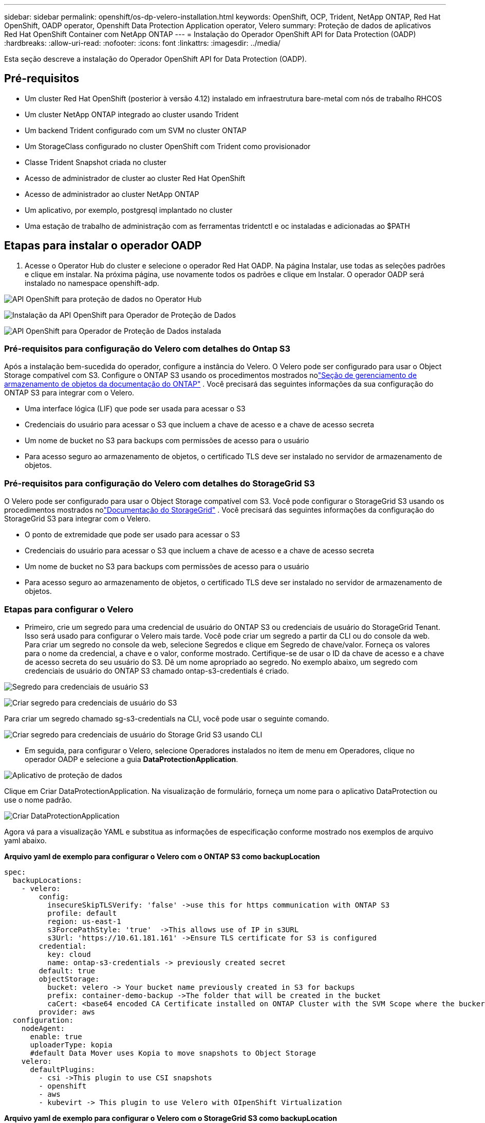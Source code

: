 ---
sidebar: sidebar 
permalink: openshift/os-dp-velero-installation.html 
keywords: OpenShift, OCP, Trident, NetApp ONTAP, Red Hat OpenShift, OADP operator, Openshift Data Protection Application operator, Velero 
summary: Proteção de dados de aplicativos Red Hat OpenShift Container com NetApp ONTAP 
---
= Instalação do Operador OpenShift API for Data Protection (OADP)
:hardbreaks:
:allow-uri-read: 
:nofooter: 
:icons: font
:linkattrs: 
:imagesdir: ../media/


[role="lead"]
Esta seção descreve a instalação do Operador OpenShift API for Data Protection (OADP).



== Pré-requisitos

* Um cluster Red Hat OpenShift (posterior à versão 4.12) instalado em infraestrutura bare-metal com nós de trabalho RHCOS
* Um cluster NetApp ONTAP integrado ao cluster usando Trident
* Um backend Trident configurado com um SVM no cluster ONTAP
* Um StorageClass configurado no cluster OpenShift com Trident como provisionador
* Classe Trident Snapshot criada no cluster
* Acesso de administrador de cluster ao cluster Red Hat OpenShift
* Acesso de administrador ao cluster NetApp ONTAP
* Um aplicativo, por exemplo, postgresql implantado no cluster
* Uma estação de trabalho de administração com as ferramentas tridentctl e oc instaladas e adicionadas ao $PATH




== Etapas para instalar o operador OADP

. Acesse o Operator Hub do cluster e selecione o operador Red Hat OADP.  Na página Instalar, use todas as seleções padrões e clique em instalar.  Na próxima página, use novamente todos os padrões e clique em Instalar.  O operador OADP será instalado no namespace openshift-adp.


image:redhat-openshift-oadp-install-001.png["API OpenShift para proteção de dados no Operator Hub"]

image:redhat-openshift-oadp-install-002.png["Instalação da API OpenShift para Operador de Proteção de Dados"]

image:redhat-openshift-oadp-install-003.png["API OpenShift para Operador de Proteção de Dados instalada"]



=== Pré-requisitos para configuração do Velero com detalhes do Ontap S3

Após a instalação bem-sucedida do operador, configure a instância do Velero.  O Velero pode ser configurado para usar o Object Storage compatível com S3.  Configure o ONTAP S3 usando os procedimentos mostrados nolink:https://docs.netapp.com/us-en/ontap/object-storage-management/index.html["Seção de gerenciamento de armazenamento de objetos da documentação do ONTAP"] .  Você precisará das seguintes informações da sua configuração do ONTAP S3 para integrar com o Velero.

* Uma interface lógica (LIF) que pode ser usada para acessar o S3
* Credenciais do usuário para acessar o S3 que incluem a chave de acesso e a chave de acesso secreta
* Um nome de bucket no S3 para backups com permissões de acesso para o usuário
* Para acesso seguro ao armazenamento de objetos, o certificado TLS deve ser instalado no servidor de armazenamento de objetos.




=== Pré-requisitos para configuração do Velero com detalhes do StorageGrid S3

O Velero pode ser configurado para usar o Object Storage compatível com S3.  Você pode configurar o StorageGrid S3 usando os procedimentos mostrados nolink:https://docs.netapp.com/us-en/storagegrid-116/s3/configuring-tenant-accounts-and-connections.html["Documentação do StorageGrid"] .  Você precisará das seguintes informações da configuração do StorageGrid S3 para integrar com o Velero.

* O ponto de extremidade que pode ser usado para acessar o S3
* Credenciais do usuário para acessar o S3 que incluem a chave de acesso e a chave de acesso secreta
* Um nome de bucket no S3 para backups com permissões de acesso para o usuário
* Para acesso seguro ao armazenamento de objetos, o certificado TLS deve ser instalado no servidor de armazenamento de objetos.




=== Etapas para configurar o Velero

* Primeiro, crie um segredo para uma credencial de usuário do ONTAP S3 ou credenciais de usuário do StorageGrid Tenant.  Isso será usado para configurar o Velero mais tarde.  Você pode criar um segredo a partir da CLI ou do console da web.  Para criar um segredo no console da web, selecione Segredos e clique em Segredo de chave/valor.  Forneça os valores para o nome da credencial, a chave e o valor, conforme mostrado.  Certifique-se de usar o ID da chave de acesso e a chave de acesso secreta do seu usuário do S3.  Dê um nome apropriado ao segredo.  No exemplo abaixo, um segredo com credenciais de usuário do ONTAP S3 chamado ontap-s3-credentials é criado.


image:redhat-openshift-oadp-install-004.png["Segredo para credenciais de usuário S3"]

image:redhat-openshift-oadp-install-005.png["Criar segredo para credenciais de usuário do S3"]

Para criar um segredo chamado sg-s3-credentials na CLI, você pode usar o seguinte comando.

image:redhat-openshift-oadp-install-006.png["Criar segredo para credenciais de usuário do Storage Grid S3 usando CLI"]

* Em seguida, para configurar o Velero, selecione Operadores instalados no item de menu em Operadores, clique no operador OADP e selecione a guia **DataProtectionApplication**.


image:redhat-openshift-oadp-install-007.png["Aplicativo de proteção de dados"]

Clique em Criar DataProtectionApplication.  Na visualização de formulário, forneça um nome para o aplicativo DataProtection ou use o nome padrão.

image:redhat-openshift-oadp-install-008.png["Criar DataProtectionApplication"]

Agora vá para a visualização YAML e substitua as informações de especificação conforme mostrado nos exemplos de arquivo yaml abaixo.

**Arquivo yaml de exemplo para configurar o Velero com o ONTAP S3 como backupLocation**

....
spec:
  backupLocations:
    - velero:
        config:
          insecureSkipTLSVerify: 'false' ->use this for https communication with ONTAP S3
          profile: default
          region: us-east-1
          s3ForcePathStyle: 'true'  ->This allows use of IP in s3URL
          s3Url: 'https://10.61.181.161' ->Ensure TLS certificate for S3 is configured
        credential:
          key: cloud
          name: ontap-s3-credentials -> previously created secret
        default: true
        objectStorage:
          bucket: velero -> Your bucket name previously created in S3 for backups
          prefix: container-demo-backup ->The folder that will be created in the bucket
          caCert: <base64 encoded CA Certificate installed on ONTAP Cluster with the SVM Scope where the bucker exists>
        provider: aws
  configuration:
    nodeAgent:
      enable: true
      uploaderType: kopia
      #default Data Mover uses Kopia to move snapshots to Object Storage
    velero:
      defaultPlugins:
        - csi ->This plugin to use CSI snapshots
        - openshift
        - aws
        - kubevirt -> This plugin to use Velero with OIpenShift Virtualization
....
**Arquivo yaml de exemplo para configurar o Velero com o StorageGrid S3 como backupLocation**

....
spec:
  backupLocations:
    - velero:
        config:
          insecureSkipTLSVerify: 'true'
          profile: default
          region: us-east-1 ->region of your StorageGrid system
          s3ForcePathStyle: 'True'
          s3Url: 'https://172.21.254.25:10443' ->the IP used to access S3
        credential:
          key: cloud
          name: sg-s3-credentials ->secret created earlier
        default: true
        objectStorage:
          bucket: velero
          prefix: demobackup
        provider: aws
  configuration:
    nodeAgent:
      enable: true
      uploaderType: kopia
    velero:
      defaultPlugins:
        - csi
        - openshift
        - aws
        - kubevirt
....
A seção de especificações no arquivo yaml deve ser configurada apropriadamente para os seguintes parâmetros, semelhante ao exemplo acima

**backupLocations** ONTAP S3 ou StorageGrid S3 (com suas credenciais e outras informações conforme mostrado no yaml) é configurado como o BackupLocation padrão para o velero.

**snapshotLocations** Se você usar snapshots da Container Storage Interface (CSI), não precisará especificar um local de snapshot porque você criará um VolumeSnapshotClass CR para registrar o driver CSI.  Em nosso exemplo, você usa o Trident CSI e criou anteriormente o VolumeSnapShotClass CR usando o driver Trident CSI.

**Habilitar plugin CSI** Adicione csi aos defaultPlugins para que o Velero faça backup de volumes persistentes com snapshots CSI.  Os plug-ins Velero CSI, para fazer backup de PVCs com suporte a CSI, escolherão o VolumeSnapshotClass no cluster que tem o rótulo **velero.io/csi-volumesnapshot-class** definido.  Por esta

* Você deve ter o trident VolumeSnapshotClass criado.
* Edite o rótulo da classe trident-snapshot e defina-o como **velero.io/csi-volumesnapshot-class=true** conforme mostrado abaixo.


image:redhat-openshift-oadp-install-009.png["Rótulo da classe Trident Snapshot"]

Garanta que os snapshots possam persistir mesmo se os objetos VolumeSnapshot forem excluídos.  Isso pode ser feito definindo *deletionPolicy* como Retain.  Caso contrário, a exclusão de um namespace perderá completamente todos os PVCs já armazenados em backup nele.

....
apiVersion: snapshot.storage.k8s.io/v1
kind: VolumeSnapshotClass
metadata:
  name: trident-snapshotclass
driver: csi.trident.netapp.io
deletionPolicy: Retain
....
image:redhat-openshift-oadp-install-010.png["A política de exclusão do VolumeSnapshotClass deve ser definida como Reter"]

Certifique-se de que o DataProtectionApplication foi criado e está na condição:Reconciliado.

image:redhat-openshift-oadp-install-011.png["O objeto DataProtectionApplication é criado"]

O operador OADP criará um BackupStorageLocation correspondente. Ele será usado ao criar um backup.

image:redhat-openshift-oadp-install-012.png["BackupStorageLocation foi criado"]

